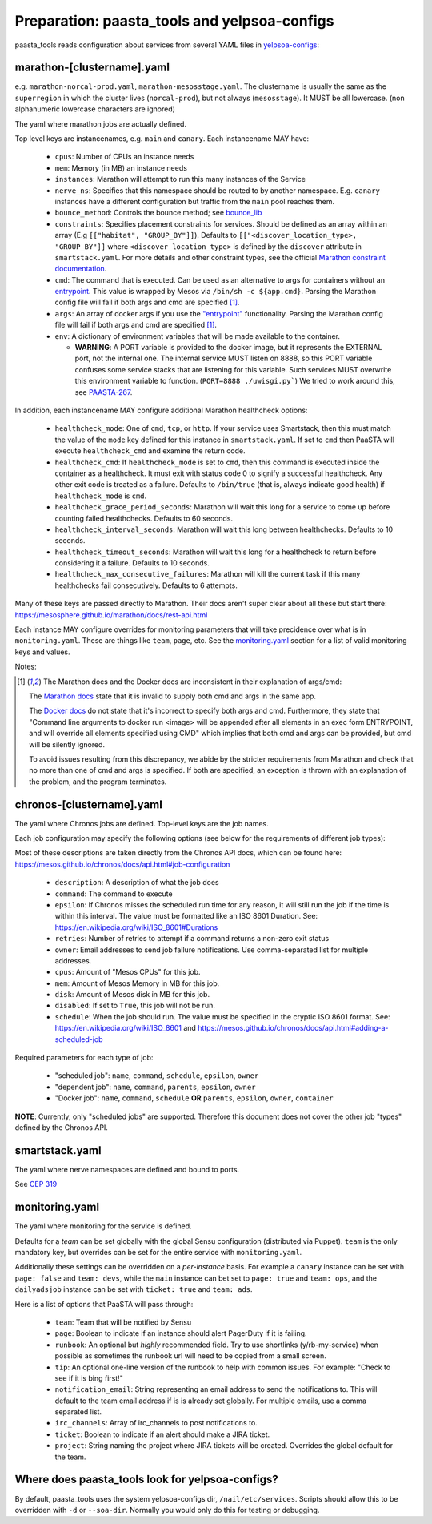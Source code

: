 Preparation: paasta_tools and yelpsoa-configs
=========================================================

paasta_tools reads configuration about services from several YAML
files in `yelpsoa-configs <http://y/cep319>`_:

marathon-[clustername].yaml
---------------------------

e.g. ``marathon-norcal-prod.yaml``, ``marathon-mesosstage.yaml``. The
clustername is usually the same as the ``superregion`` in which the cluster
lives (``norcal-prod``), but not always (``mesosstage``). It MUST be all
lowercase. (non alphanumeric lowercase characters are ignored)

The yaml where marathon jobs are actually defined.

Top level keys are instancenames, e.g. ``main`` and ``canary``. Each instancename MAY have:

  * ``cpus``: Number of CPUs an instance needs

  * ``mem``: Memory (in MB) an instance needs

  * ``instances``: Marathon will attempt to run this many instances of the Service

  * ``nerve_ns``: Specifies that this namespace should be routed to by another namespace. E.g. ``canary`` instances have a different configuration but traffic from the ``main`` pool reaches them.

  * ``bounce_method``: Controls the bounce method; see `bounce_lib <bounce_lib.html>`_

  * ``constraints``: Specifies placement constraints for services. Should be defined as an array within an array (E.g ``[["habitat", "GROUP_BY"]]``). Defaults to ``[["<discover_location_type>, "GROUP_BY"]]`` where ``<discover_location_type>`` is defined by the ``discover`` attribute in ``smartstack.yaml``. For more details and other constraint types, see the official `Marathon constraint documentation <https://mesosphere.github.io/marathon/docs/constraints.html>`_.

  * ``cmd``: The command that is executed. Can be used as an alternative to args for containers without an `entrypoint <https://docs.docker.com/reference/builder/#entrypoint>`_. This value is wrapped by Mesos via ``/bin/sh -c ${app.cmd}``. Parsing the Marathon config file will fail if both args and cmd are specified [#note]_.

  * ``args``: An array of docker args if you use the `"entrypoint" <https://docs.docker.com/reference/builder/#entrypoint>`_ functionality. Parsing the Marathon config file will fail if both args and cmd are specified [#note]_.

  * ``env``: A dictionary of environment variables that will be made available to the container.

    * **WARNING**: A PORT variable is provided to the docker image, but it represents the EXTERNAL port, not the internal one. The internal service MUST listen on 8888, so this PORT variable confuses some service stacks that are listening for this variable. Such services MUST overwrite this environment variable to function. (``PORT=8888 ./uwisgi.py```) We tried to work around this, see `PAASTA-267 <https://jira.yelpcorp.com/browse/PAASTA-267>`_.

In addition, each instancename MAY configure additional Marathon healthcheck options:

  *  ``healthcheck_mode``: One of ``cmd``, ``tcp``, or ``http``. If your service uses Smartstack, then this must match the value of the ``mode`` key defined for this instance in ``smartstack.yaml``. If set to ``cmd`` then PaaSTA will execute ``healthcheck_cmd`` and examine the return code.

  *  ``healthcheck_cmd``: If ``healthcheck_mode`` is set to ``cmd``, then this command is executed inside the container as a healthcheck. It must exit with status code 0 to signify a successful healthcheck. Any other exit code is treated as a failure. Defaults to ``/bin/true`` (that is, always indicate good health) if ``healthcheck_mode`` is ``cmd``.

  *  ``healthcheck_grace_period_seconds``: Marathon will wait this long for a service to come up before counting failed healthchecks. Defaults to 60 seconds.

  *  ``healthcheck_interval_seconds``: Marathon will wait this long between healthchecks. Defaults to 10 seconds.

  *  ``healthcheck_timeout_seconds``: Marathon will wait this long for a healthcheck to return before considering it a failure. Defaults to 10 seconds.

  *  ``healthcheck_max_consecutive_failures``: Marathon will kill the current task if this many healthchecks fail consecutively. Defaults to 6 attempts.

Many of these keys are passed directly to Marathon. Their docs aren't super clear about all these but start there: https://mesosphere.github.io/marathon/docs/rest-api.html

Each instance MAY configure overrides for monitoring parameters that
will take precidence over what is in ``monitoring.yaml``. These are things like
``team``, ``page``, etc. See the `monitoring.yaml`_ section for a list of valid
monitoring keys and values.


Notes:

.. [#note] The Marathon docs and the Docker docs are inconsistent in their explanation of args/cmd:
    
    The `Marathon docs <https://mesosphere.github.io/marathon/docs/rest-api.html#post-/v2/apps>`_ state that it is invalid to supply both cmd and args in the same app.
    
    The `Docker docs <https://docs.docker.com/reference/builder/#entrypoint>`_ do not state that it's incorrect to specify both args and cmd. Furthermore, they state that "Command line arguments to docker run <image> will be appended after all elements in an exec form ENTRYPOINT, and will override all elements specified using CMD" which implies that both cmd and args can be provided, but cmd will be silently ignored.
    
    To avoid issues resulting from this discrepancy, we abide by the stricter requirements from Marathon and check that no more than one of cmd and args is specified. If both are specified, an exception is thrown with an explanation of the problem, and the program terminates.

chronos-[clustername].yaml
--------------------------

The yaml where Chronos jobs are defined. Top-level keys are the job names.

Each job configuration may specify the following options (see below for the requirements of different job types):

Most of these descriptions are taken directly from the Chronos API docs, which can be found here: https://mesos.github.io/chronos/docs/api.html#job-configuration

  * ``description``: A description of what the job does

  * ``command``: The command to execute

  * ``epsilon``: If Chronos misses the scheduled run time for any reason, it will still run the job if the time is within this interval. The value must be formatted like an ISO 8601 Duration. See: https://en.wikipedia.org/wiki/ISO_8601#Durations

  * ``retries``: Number of retries to attempt if a command returns a non-zero exit status

  * ``owner``: Email addresses to send job failure notifications. Use comma-separated list for multiple addresses.

  * ``cpus``: Amount of "Mesos CPUs" for this job.

  * ``mem``: Amount of Mesos Memory in MB for this job.

  * ``disk``: Amount of Mesos disk in MB for this job.

  * ``disabled``: If set to ``True``, this job will not be run.

  * ``schedule``: When the job should run. The value must be specified in the cryptic ISO 8601 format. See: https://en.wikipedia.org/wiki/ISO_8601 and https://mesos.github.io/chronos/docs/api.html#adding-a-scheduled-job

Required parameters for each type of job:

  * "scheduled job": ``name``, ``command``, ``schedule``, ``epsilon``, ``owner``

  * "dependent job": ``name``, ``command``, ``parents``, ``epsilon``, ``owner``

  * "Docker job": ``name``, ``command``, ``schedule`` **OR**  ``parents``, ``epsilon``, ``owner``, ``container``


**NOTE**: Currently, only "scheduled jobs" are supported. Therefore this document does not cover the other job "types" defined by the Chronos API.

smartstack.yaml
---------------

The yaml where nerve namespaces are defined and bound to ports.

See `CEP 319 <http://y/cep319>`_

monitoring.yaml
---------------

The yaml where monitoring for the service is defined.

Defaults for a *team* can be set globally with the global Sensu configuration
(distributed via Puppet). ``team`` is the only mandatory key, but overrides can
be set for the entire service with ``monitoring.yaml``.

Additionally these settings can be overridden on a *per-instance* basis. For
example a ``canary`` instance can be set with ``page: false`` and ``team:
devs``, while the ``main`` instance can bet set to ``page: true`` and ``team:
ops``, and the ``dailyadsjob`` instance can be set with ``ticket: true`` and ``team: ads``.

Here is a list of options that PaaSTA will pass through:

 * ``team``: Team that will be notified by Sensu

 * ``page``: Boolean to indicate if an instance should alert PagerDuty if it is failing.

 * ``runbook``: An optional but *highly* recommended field. Try to use shortlinks (y/rb-my-service) when possible as sometimes the runbook url will need to be copied from a small screen.

 * ``tip``: An optional one-line version of the runbook to help with common issues. For example: "Check to see if it is bing first!"

 * ``notification_email``: String representing an email address to send the notifications to. This will default to the team email address if is is already set globally. For multiple emails, use a comma separated list.

 * ``irc_channels``: Array of irc_channels to post notifications to.

 * ``ticket``: Boolean to indicate if an alert should make a JIRA ticket.

 * ``project``: String naming the project where JIRA tickets will be created. Overrides the global default for the team.


Where does paasta_tools look for yelpsoa-configs?
-------------------------------------------------------------

By default, paasta_tools uses the system yelpsoa-configs dir,
``/nail/etc/services``. Scripts should allow this to be overridden with ``-d``
or ``--soa-dir``. Normally you would only do this for testing or debugging.
